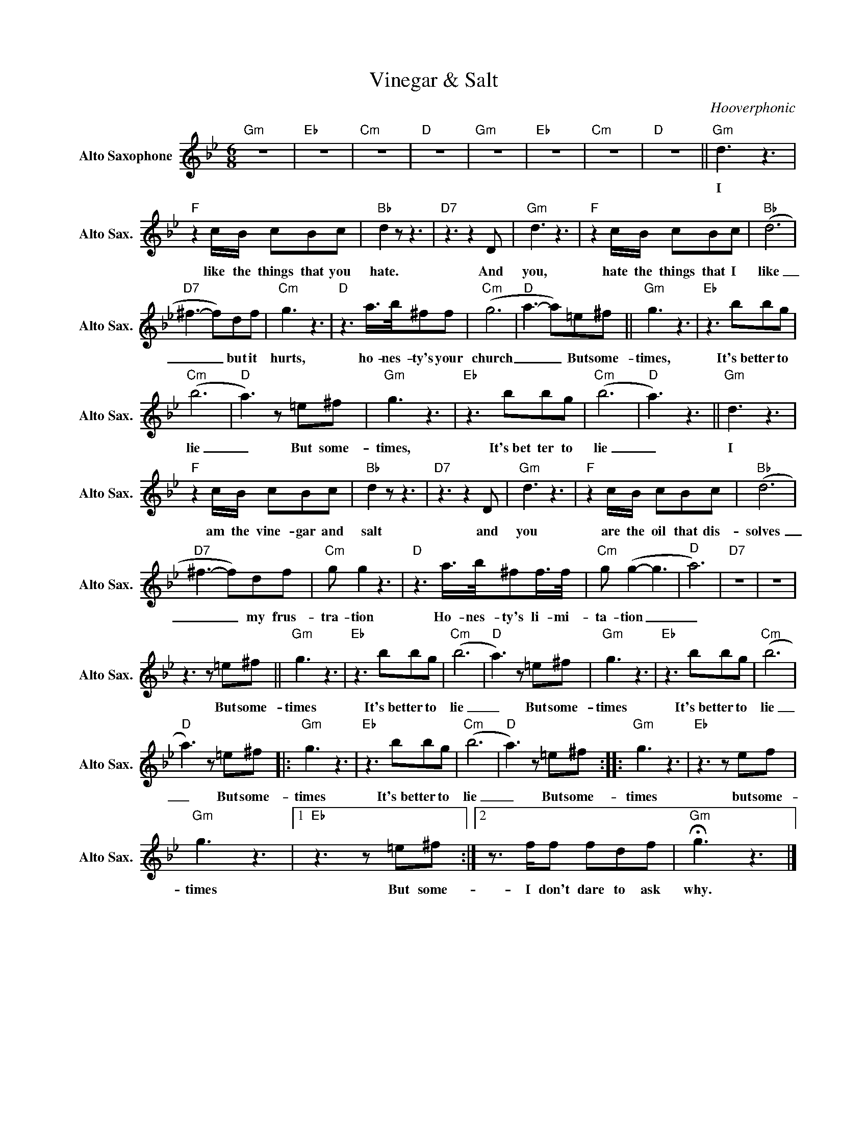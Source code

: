 X:1
T:Vinegar & Salt
C:Hooverphonic
Z:All Rights Reserved
L:1/8
M:6/8
K:Bb
V:1 treble nm="Alto Saxophone" snm="Alto Sax."
%%MIDI control 7 95
%%MIDI control 10 51
V:1
"Gm" z6 |"Eb" z6 |"Cm" z6 |"D" z6 |"Gm" z6 |"Eb" z6 |"Cm" z6 |"D" z6 ||"Gm" d3 z3 | %9
w: ||||||||I|
"F" z2 c/B/ cBc |"Bb" d2 z z3 |"D7" z3 z2 D |"Gm" d3 z3 |"F" z2 c/B/ cBc |"Bb" (d6 | %15
w: like the things that you|hate.|And|you,|hate the things that I|like|
"D7" ^f3- f)df |"Cm" g3 z3 |"D" z3 a/>b/^ff |"Cm" (g6 |"D" a3- a)=e^f ||"Gm" g3 z3 |"Eb" z3 bbg | %22
w: _ _ but it|hurts,|ho- nes- ty's your|church|_ _ But some-|times,|It's~bet ter to|
"Cm" (b6 |"D" a3) z =e^f |"Gm" g3 z3 |"Eb" z3 bbg |"Cm" (b6 |"D" a3) z3 ||"Gm" d3 z3 | %29
w: lie|_ But some-|times,|It's~bet ter to|lie|_|I|
"F" z2 c/B/ cBc |"Bb" d2 z z3 |"D7" z3 z2 D |"Gm" d3 z3 |"F" z2 c/B/ cBc |"Bb" (d6 | %35
w: am the vine- gar and|salt|and|you|are the oil that dis-|solves|
"D7" ^f3- f)df |"Cm" g g2 z3 |"D" z3 a/>b/^ff/>f/ |"Cm" g (g2- g3 |"D" a6) |"D7" z6 | z6 | %42
w: _ _ my frus-|tra- tion|Ho- nes- ty's li- mi-|ta- tion _|_|||
 z3 z =e^f ||"Gm" g3 z3 |"Eb" z3 bbg |"Cm" (b6 |"D" a3) z =e^f |"Gm" g3 z3 |"Eb" z3 bbg |"Cm" (b6 | %50
w: But some-|times|It's~bet ter to|lie|_ But some-|times|It's~bet ter to|lie|
"D" a3) z =e^f |:"Gm" g3 z3 |"Eb" z3 bbg |"Cm" (b6 |"D" a3) z =e^f ::"Gm" g3 z3 |"Eb" z3 z ef | %57
w: _ But some-|times|It's~bet ter to|lie|_ But some-|times|but some-|
"Gm" g3 z3 |1"Eb" z3 z =e^f :|2 z3/2 f/f fdf |"Gm" !fermata!g3 z3 |] %61
w: times|But some-|I don't dare to ask|why.|

